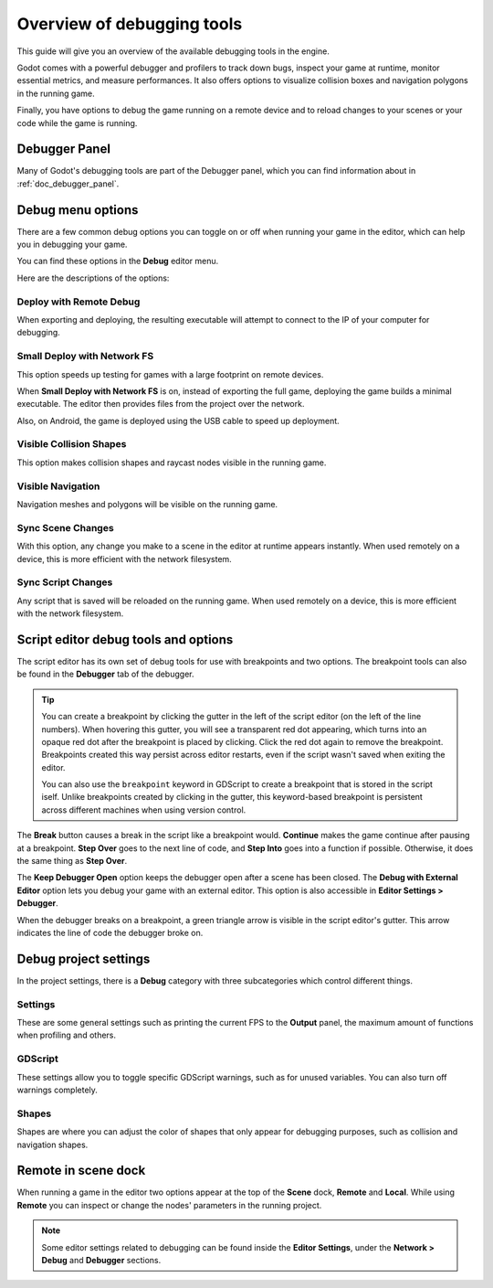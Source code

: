.. _doc_overview_of_debugging_tools:

Overview of debugging tools
===========================

This guide will give you an overview of the available debugging tools in the
engine.

Godot comes with a powerful debugger and profilers to track down bugs, inspect
your game at runtime, monitor essential metrics, and measure performances.
It also offers options to visualize collision boxes and navigation polygons
in the running game.

Finally, you have options to debug the game running on a remote device
and to reload changes to your scenes or your code while the game is running.

Debugger Panel
--------------

Many of Godot's debugging tools are part of the Debugger panel, which you can
find information about in :ref:`doc_debugger_panel`.

Debug menu options
------------------

There are a few common debug options you can toggle on or off when running
your game in the editor, which can help you in debugging your game.

You can find these options in the **Debug** editor menu.

.. image:: img/overview_debug.webp

Here are the descriptions of the options:

Deploy with Remote Debug
++++++++++++++++++++++++

When exporting and deploying, the resulting executable will attempt to connect
to the IP of your computer for debugging.

Small Deploy with Network FS
++++++++++++++++++++++++++++

This option speeds up testing for games with a large footprint on remote devices.

When **Small Deploy with Network FS** is on, instead of exporting the full game,
deploying the game builds a minimal executable. The editor then provides files
from the project over the network.

Also, on Android, the game is deployed using the USB cable to speed up deployment.

Visible Collision Shapes
++++++++++++++++++++++++

This option makes collision shapes and raycast nodes visible in the running game.

Visible Navigation
++++++++++++++++++

Navigation meshes and polygons will be visible on the running game.

Sync Scene Changes
++++++++++++++++++

With this option, any change you make to a scene in the editor at runtime
appears instantly. When used remotely on a device, this is more efficient
with the network filesystem.

Sync Script Changes
+++++++++++++++++++

Any script that is saved will be reloaded on the running game. When used
remotely on a device, this is more efficient with the network filesystem.

.. _doc_debugger_tools_and_options:

Script editor debug tools and options
-------------------------------------

The script editor has its own set of debug tools for use with breakpoints and
two options. The breakpoint tools can also be found in the **Debugger** tab
of the debugger.

.. tip::

    You can create a breakpoint by clicking the gutter in the left of the script
    editor (on the left of the line numbers). When hovering this gutter, you
    will see a transparent red dot appearing, which turns into an opaque red dot
    after the breakpoint is placed by clicking. Click the red dot again to
    remove the breakpoint. Breakpoints created this way persist across editor
    restarts, even if the script wasn't saved when exiting the editor.

    You can also use the ``breakpoint`` keyword in GDScript to create a
    breakpoint that is stored in the script iself. Unlike breakpoints created by
    clicking in the gutter, this keyword-based breakpoint is persistent across
    different machines when using version control.

.. image:: img/overview_script_editor.webp

The **Break** button causes a break in the script like a breakpoint would.
**Continue** makes the game continue after pausing at a breakpoint.
**Step Over** goes to the next line of code, and **Step Into** goes into
a function if possible. Otherwise, it does the same thing as **Step Over**.

The **Keep Debugger Open** option keeps the debugger open after a scene
has been closed.
The **Debug with External Editor** option lets you debug your game with an external editor.
This option is also accessible in **Editor Settings > Debugger**.

When the debugger breaks on a breakpoint, a green triangle arrow is visible in
the script editor's gutter. This arrow indicates the line of code the debugger
broke on.

Debug project settings
----------------------

In the project settings, there is a **Debug** category with three subcategories
which control different things.

Settings
++++++++

These are some general settings such as printing the current FPS
to the **Output** panel, the maximum amount of functions when profiling
and others.

GDScript
++++++++

These settings allow you to toggle specific GDScript warnings, such as for
unused variables. You can also turn off warnings completely.

Shapes
++++++

Shapes are where you can adjust the color of shapes that only appear for
debugging purposes, such as collision and navigation shapes.

Remote in scene dock
--------------------

When running a game in the editor two options appear at the top of the **Scene**
dock, **Remote** and **Local**. While using **Remote** you can inspect or change
the nodes' parameters in the running project.

.. image:: img/overview_remote.webp

.. note:: Some editor settings related to debugging can be found inside
          the **Editor Settings**, under the **Network > Debug** and **Debugger** sections.
